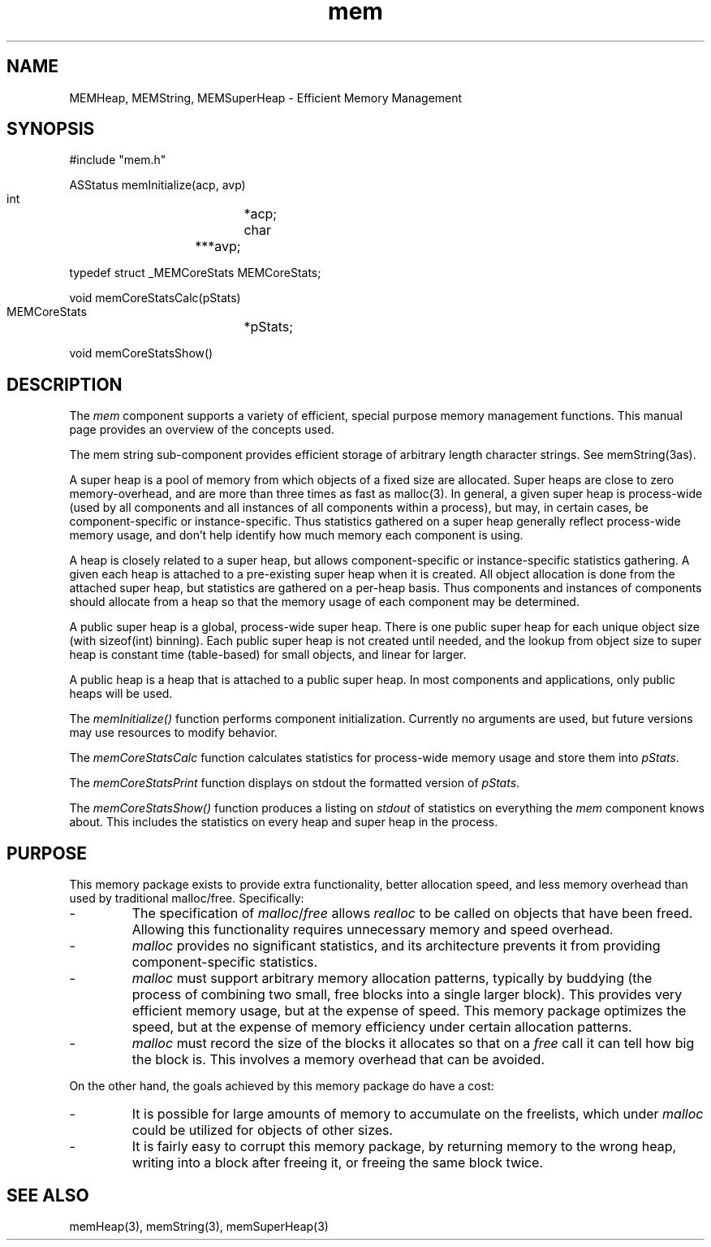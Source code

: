 '\" t
'	# that line tells man to use tbl && col
.TH mem 3 $Date$
.SH NAME
MEMHeap,
MEMString,
MEMSuperHeap
\- Efficient Memory Management
.SH SYNOPSIS
.CS
#include "mem.h"

ASStatus
memInitialize(acp, avp)
    int			*acp;
    char		***avp;

typedef struct _MEMCoreStats MEMCoreStats;

void
memCoreStatsCalc(pStats)
    MEMCoreStats	*pStats;

void
memCoreStatsShow()

.CE
.SH DESCRIPTION
The \fImem\fP component supports a variety of efficient, special purpose
memory management functions.  This manual page provides an overview of
the concepts used.
.PP
The mem string sub-component provides efficient storage of arbitrary
length character strings.  See memString(3as).
.PP
A super heap is a pool of memory from which objects of a fixed size
are allocated.  Super heaps are close to zero memory-overhead,
and are more than three times as fast as malloc(3).
In general, a given super heap is process-wide (used by all components
and all instances of all components within a process), but may,
in certain cases, be component-specific or instance-specific.
Thus statistics gathered on a super heap generally reflect process-wide
memory usage, and don't help identify how much memory each component
is using.
.PP
A heap is closely related to a super heap, but allows component-specific
or instance-specific statistics gathering.  A given each heap is attached
to a pre-existing super heap when it is created.  All object allocation
is done from the attached super heap, but statistics are gathered
on a per-heap basis.  Thus components and instances of components should
allocate from a heap so that the memory usage of each component may
be determined.
.PP
A public super heap is a global, process-wide super heap.  There is one
public super heap for each unique object size (with sizeof(int) binning).
Each public super heap is not created until needed, and the lookup from
object size to super heap is constant time (table-based) for small objects,
and linear for larger.
.PP
A public heap is a heap that is attached to a public super heap.
In most components and applications, only public heaps will be used.
.PP
The \fImemInitialize()\fP function performs component initialization.
Currently no arguments are used, but future versions may use resources
to modify behavior.
.PP
The \fImemCoreStatsCalc\fP function calculates statistics for process-wide
memory usage and store them into \fIpStats\fP.
.PP
The \fImemCoreStatsPrint\fP function displays on stdout the formatted
version of \fIpStats\fP.
.PP
The \fImemCoreStatsShow()\fP function produces a listing on \fIstdout\fP
of statistics on everything the \fImem\fP component knows about.
This includes the statistics on every heap and super heap in the process.

.SH PURPOSE
This memory package exists to provide extra functionality, better allocation
speed, and less memory overhead than used by traditional malloc/free.
Specifically:
.TP
-
The specification of \fImalloc\fP/\fIfree\fP allows \fIrealloc\fP to be
called on objects that have been freed.  Allowing this functionality
requires unnecessary memory and speed overhead.
.TP
-
\fImalloc\fP provides no significant statistics, and its architecture prevents
it from providing component-specific statistics.
.TP
-
\fImalloc\fP must support arbitrary memory allocation patterns,
typically by buddying (the process of combining two small, free
blocks into a single larger block).  This provides very
efficient memory usage, but at the expense of speed.  This memory package
optimizes the speed, but at the expense of memory efficiency under certain
allocation patterns.
.TP
-
\fImalloc\fP must record the size of the blocks it allocates
so that on a \fIfree\fP call it can tell how big the block is.
This involves a memory overhead that can be avoided.
.PP
On the other hand, the goals achieved by this memory package do have
a cost:
.TP
-
It is possible for large amounts of memory to accumulate on the freelists,
which under \fImalloc\fP could be utilized for objects of other sizes.
.TP
-
It is fairly easy to corrupt this memory package, by returning memory
to the wrong heap, writing into a block after freeing it, or freeing
the same block twice.

.SH SEE ALSO
memHeap(3),
memString(3),
memSuperHeap(3)
